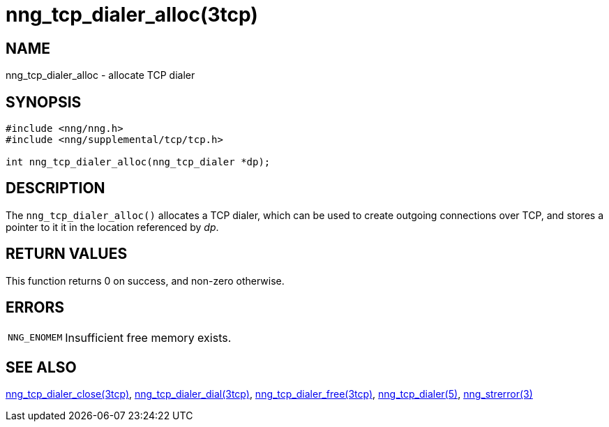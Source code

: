 = nng_tcp_dialer_alloc(3tcp)
//
// Copyright 2018 Staysail Systems, Inc. <info@staysail.tech>
// Copyright 2018 Capitar IT Group BV <info@capitar.com>
//
// This document is supplied under the terms of the MIT License, a
// copy of which should be located in the distribution where this
// file was obtained (LICENSE.txt).  A copy of the license may also be
// found online at https://opensource.org/licenses/MIT.
//

== NAME

nng_tcp_dialer_alloc - allocate TCP dialer

== SYNOPSIS

[source, c]
----
#include <nng/nng.h>
#include <nng/supplemental/tcp/tcp.h>

int nng_tcp_dialer_alloc(nng_tcp_dialer *dp);
----

== DESCRIPTION

The `nng_tcp_dialer_alloc()` allocates a TCP dialer, which can be used
to create outgoing connections over TCP, and stores a pointer to it
it in the location referenced by _dp_.

== RETURN VALUES

This function returns 0 on success, and non-zero otherwise.

== ERRORS

[horizontal]
`NNG_ENOMEM`:: Insufficient free memory exists.

== SEE ALSO

[.text-left]
<<nng_tcp_dialer_close.3tcp#,nng_tcp_dialer_close(3tcp)>>,
<<nng_tcp_dialer_dial.3tcp#,nng_tcp_dialer_dial(3tcp)>>,
<<nng_tcp_dialer_free.3tcp#,nng_tcp_dialer_free(3tcp)>>,
<<nng_tcp_dialer.5#,nng_tcp_dialer(5)>>,
<<nng_strerror.3#,nng_strerror(3)>>
